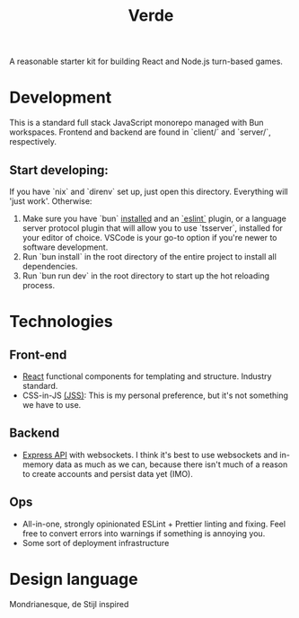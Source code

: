 #+TITLE: Verde

A reasonable starter kit for building React and Node.js turn-based games.

* Development
This is a standard full stack JavaScript monorepo managed with Bun workspaces.
Frontend and backend are found in `client/` and `server/`, respectively.

** Start developing:
If you have `nix` and `direnv` set up, just open this directory. Everything will 'just work'. Otherwise:

1. Make sure you have `bun` [[https://bun.sh/docs/installation][installed]] and an [[https://marketplace.visualstudio.com/items?itemName=dbaeumer.vscode-eslint][`eslint`]] plugin, or a language server protocol plugin that will allow you to use `tsserver`, installed for your editor of choice. VSCode is your go-to option if you're newer to software development.
2. Run `bun install` in the root directory of the entire project to install all dependencies.
3. Run `bun run dev` in the root directory to start up the hot reloading process.

* Technologies
** Front-end
- [[https://reactjs.org/][React]] functional components for templating and structure. Industry standard.
- CSS-in-JS [[https://cssinjs.org/?v=v10.6.0][(JSS)]]: This is my personal preference, but it's not something we have to use.
** Backend
- [[http://expressjs.com/][Express API]] with websockets. I think it's best to use websockets and in-memory data as much as we can, because there isn't much of a reason to create accounts and persist data yet (IMO).
** Ops
- All-in-one, strongly opinionated ESLint + Prettier linting and fixing. Feel free to convert errors into warnings if something is annoying you.
- Some sort of deployment infrastructure

* Design language
Mondrianesque, de Stijl inspired
